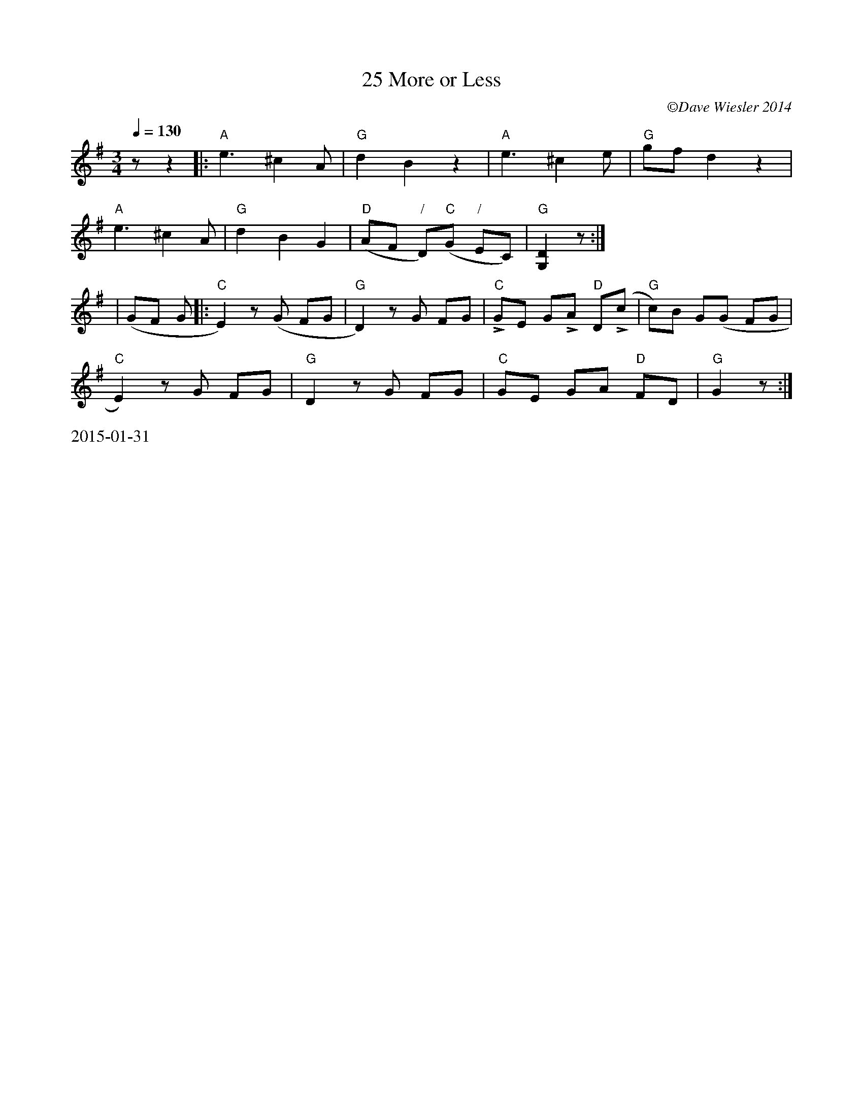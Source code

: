 X:1
T: 25 More or Less
C: \251Dave Wiesler 2014
R: waltz
N: "For Betsy Platt, from Jamie Platt"
M: 3/4
L: 1/8
Q:1/4=130
K: G
%%alignbars
z z2 |:"A"e3 ^c2 A |"G"d2 B2 z2|"A"e3 ^c2 e|"G"gf d2 z2|
"A"e3 ^c2 A|"G"d2 B2 G2| "D"(AF "/"D)"C"(G "/"EC)|"G"[D2G,2] z:|
|(GF G|:"C"E2) z (G FG|"G"D2) z G FG|"C"LGE GLA "D"D(Lc|"G"c)B G(G FG|
"C"E2) z G FG|"G"D2 z G FG| "C"GE GA "D"FD| "G"G2 z:|
%%text 2015-01-31
